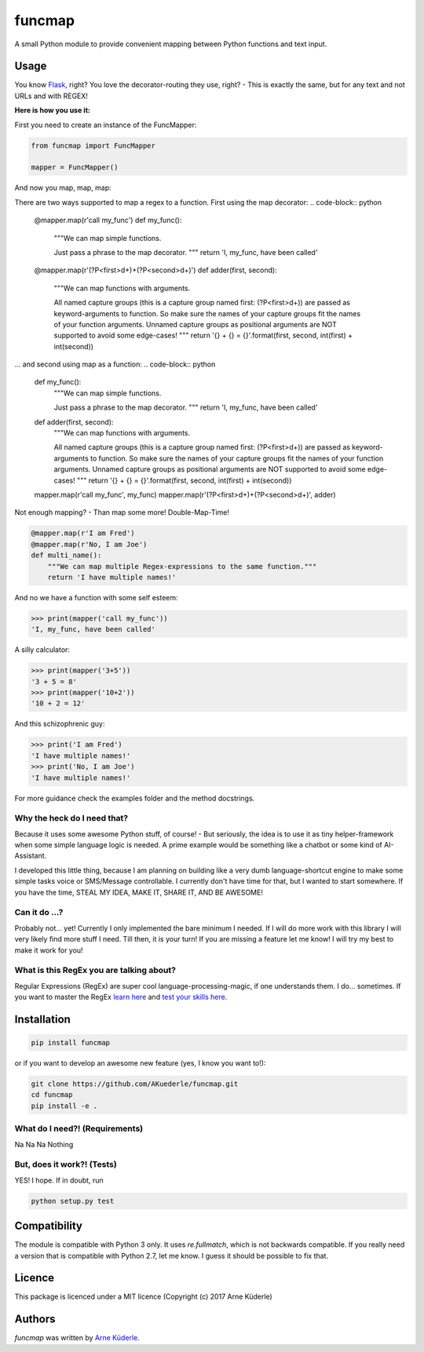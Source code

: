 funcmap
=======

.. image:: https://img.shields.io/pypi/v/funcmap.svg
    :target: https://pypi.python.org/pypi/funcmap
    :alt: Latest PyPI version

.. image:: https://img.shields.io/travis/AKuederle/funcmap.png
   :target: 'https://travis-ci.org/AKuederle/funcmap'
   :alt: Latest Travis CI build status

A small Python module to provide convenient mapping between Python functions and text input.

Usage
-----
You know Flask_, right? You love the decorator-routing they use, right? - This is exactly the same, but for any text and
not URLs and with REGEX!

.. _Flask: http://flask.pocoo.org/

**Here is how you use it:**

First you need to create an instance of the FuncMapper:

.. code-block:: python

    from funcmap import FuncMapper

    mapper = FuncMapper()

And now you map, map, map:

There are two ways supported to map a regex to a function.
First using the map decorator:
.. code-block:: python

    @mapper.map(r'call my_func')
    def my_func():
        """We can map simple functions.

        Just pass a phrase to the map decorator.
        """
        return 'I, my_func, have been called'


    @mapper.map(r'(?P<first>\d+)\+(?P<second>\d+)')
    def adder(first, second):
        """We can map functions with arguments.

        All named capture groups (this is a capture group named first: (?P<first>\d+)) are passed as keyword-arguments to
        function. So make sure the names of your capture groups fit the names of your function arguments.
        Unnamed capture groups as positional arguments are NOT supported to avoid some edge-cases!
        """
        return '{} + {} = {}'.format(first, second, int(first) + int(second))

... and second using map as a function:
.. code-block:: python

    def my_func():
        """We can map simple functions.

        Just pass a phrase to the map decorator.
        """
        return 'I, my_func, have been called'


    def adder(first, second):
        """We can map functions with arguments.

        All named capture groups (this is a capture group named first: (?P<first>\d+)) are passed as keyword-arguments to
        function. So make sure the names of your capture groups fit the names of your function arguments.
        Unnamed capture groups as positional arguments are NOT supported to avoid some edge-cases!
        """
        return '{} + {} = {}'.format(first, second, int(first) + int(second))

    mapper.map(r'call my_func', my_func)
    mapper.map(r'(?P<first>\d+)\+(?P<second>\d+)', adder)

Not enough mapping? - Than map some more! Double-Map-Time!

.. code-block:: python

    @mapper.map(r'I am Fred')
    @mapper.map(r'No, I am Joe')
    def multi_name():
        """We can map multiple Regex-expressions to the same function."""
        return 'I have multiple names!'

And no we have a function with some self esteem:

.. code-block:: python

    >>> print(mapper('call my_func'))
    'I, my_func, have been called'

A silly calculator:

.. code-block:: python

    >>> print(mapper('3+5'))
    '3 + 5 = 8'
    >>> print(mapper('10+2'))
    '10 + 2 = 12'

And this schizophrenic guy:

.. code-block:: python

    >>> print('I am Fred')
    'I have multiple names!'
    >>> print('No, I am Joe')
    'I have multiple names!'

For more guidance check the examples folder and the method docstrings.

Why the heck do I need that?
^^^^^^^^^^^^^^^^^^^^^^^^^^^^
Because it uses some awesome Python stuff, of course! - But seriously, the idea is to use it as tiny helper-framework
when some simple language logic is needed. A prime example would be something like a chatbot or some kind of AI-Assistant.

I developed this little thing, because I am planning on building like a very dumb language-shortcut engine to make some
simple tasks voice or SMS/Message controllable. I currently don't have time for that, but I wanted to start somewhere.
If you have the time, STEAL MY IDEA, MAKE IT, SHARE IT, AND BE AWESOME!

Can it do ...?
^^^^^^^^^^^^^^
Probably not... yet! Currently I only implemented the bare minimum I needed. If I will do more work with this library I
will very likely find more stuff I need. Till then, it is your turn! If you are missing a feature let me know! I will
try my best to make it work for you!

What is this RegEx you are talking about?
^^^^^^^^^^^^^^^^^^^^^^^^^^^^^^^^^^^^^^^^^
Regular Expressions (RegEx) are super cool language-processing-magic, if one understands them. I do... sometimes. If you want to
master the RegEx `learn here <https://regexone.com/references/python>`_ and `test your skills here <https://regex101.com/>`_.


Installation
------------

.. code-block:: bash

    pip install funcmap

or if you want to develop an awesome new feature (yes, I know you want to!):

.. code-block:: bash

    git clone https://github.com/AKuederle/funcmap.git
    cd funcmap
    pip install -e .


What do I need?! (Requirements)
^^^^^^^^^^^^^^^^^^^^^^^^^^^^^^^
Na Na Na Nothing

But, does it work?! (Tests)
^^^^^^^^^^^^^^^^^^^^^^^^^^^
YES! I hope. If in doubt, run

.. code-block:: bash

    python setup.py test

Compatibility
-------------

The module is compatible with Python 3 only. It uses `re.fullmatch`, which is not backwards compatible. If you really
need a version that is compatible with Python 2.7, let me know. I guess it should be possible to fix that.

Licence
-------
This package is licenced under a MIT licence (Copyright (c) 2017 Arne Küderle)

Authors
-------

`funcmap` was written by `Arne Küderle <a.kuederle@gmail.com>`_.


